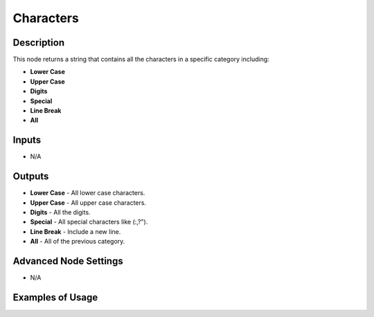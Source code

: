 Characters
==========

Description
-----------

This node returns a string that contains all the characters in a specific category including:

- **Lower Case**
- **Upper Case**
- **Digits**
- **Special**
- **Line Break**
- **All**

.. image:: images/characters_node.png
   :width: 160pt

Inputs
------

- N/A

Outputs
-------

- **Lower Case** - All lower case characters.
- **Upper Case** - All upper case characters.
- **Digits** - All the digits.
- **Special** - All special characters like (:,?").
- **Line Break** - Include a new line.
- **All** - All of the previous category.

Advanced Node Settings
----------------------

- N/A

Examples of Usage
-----------------

.. image:: gifs/characters_node_example.gif
